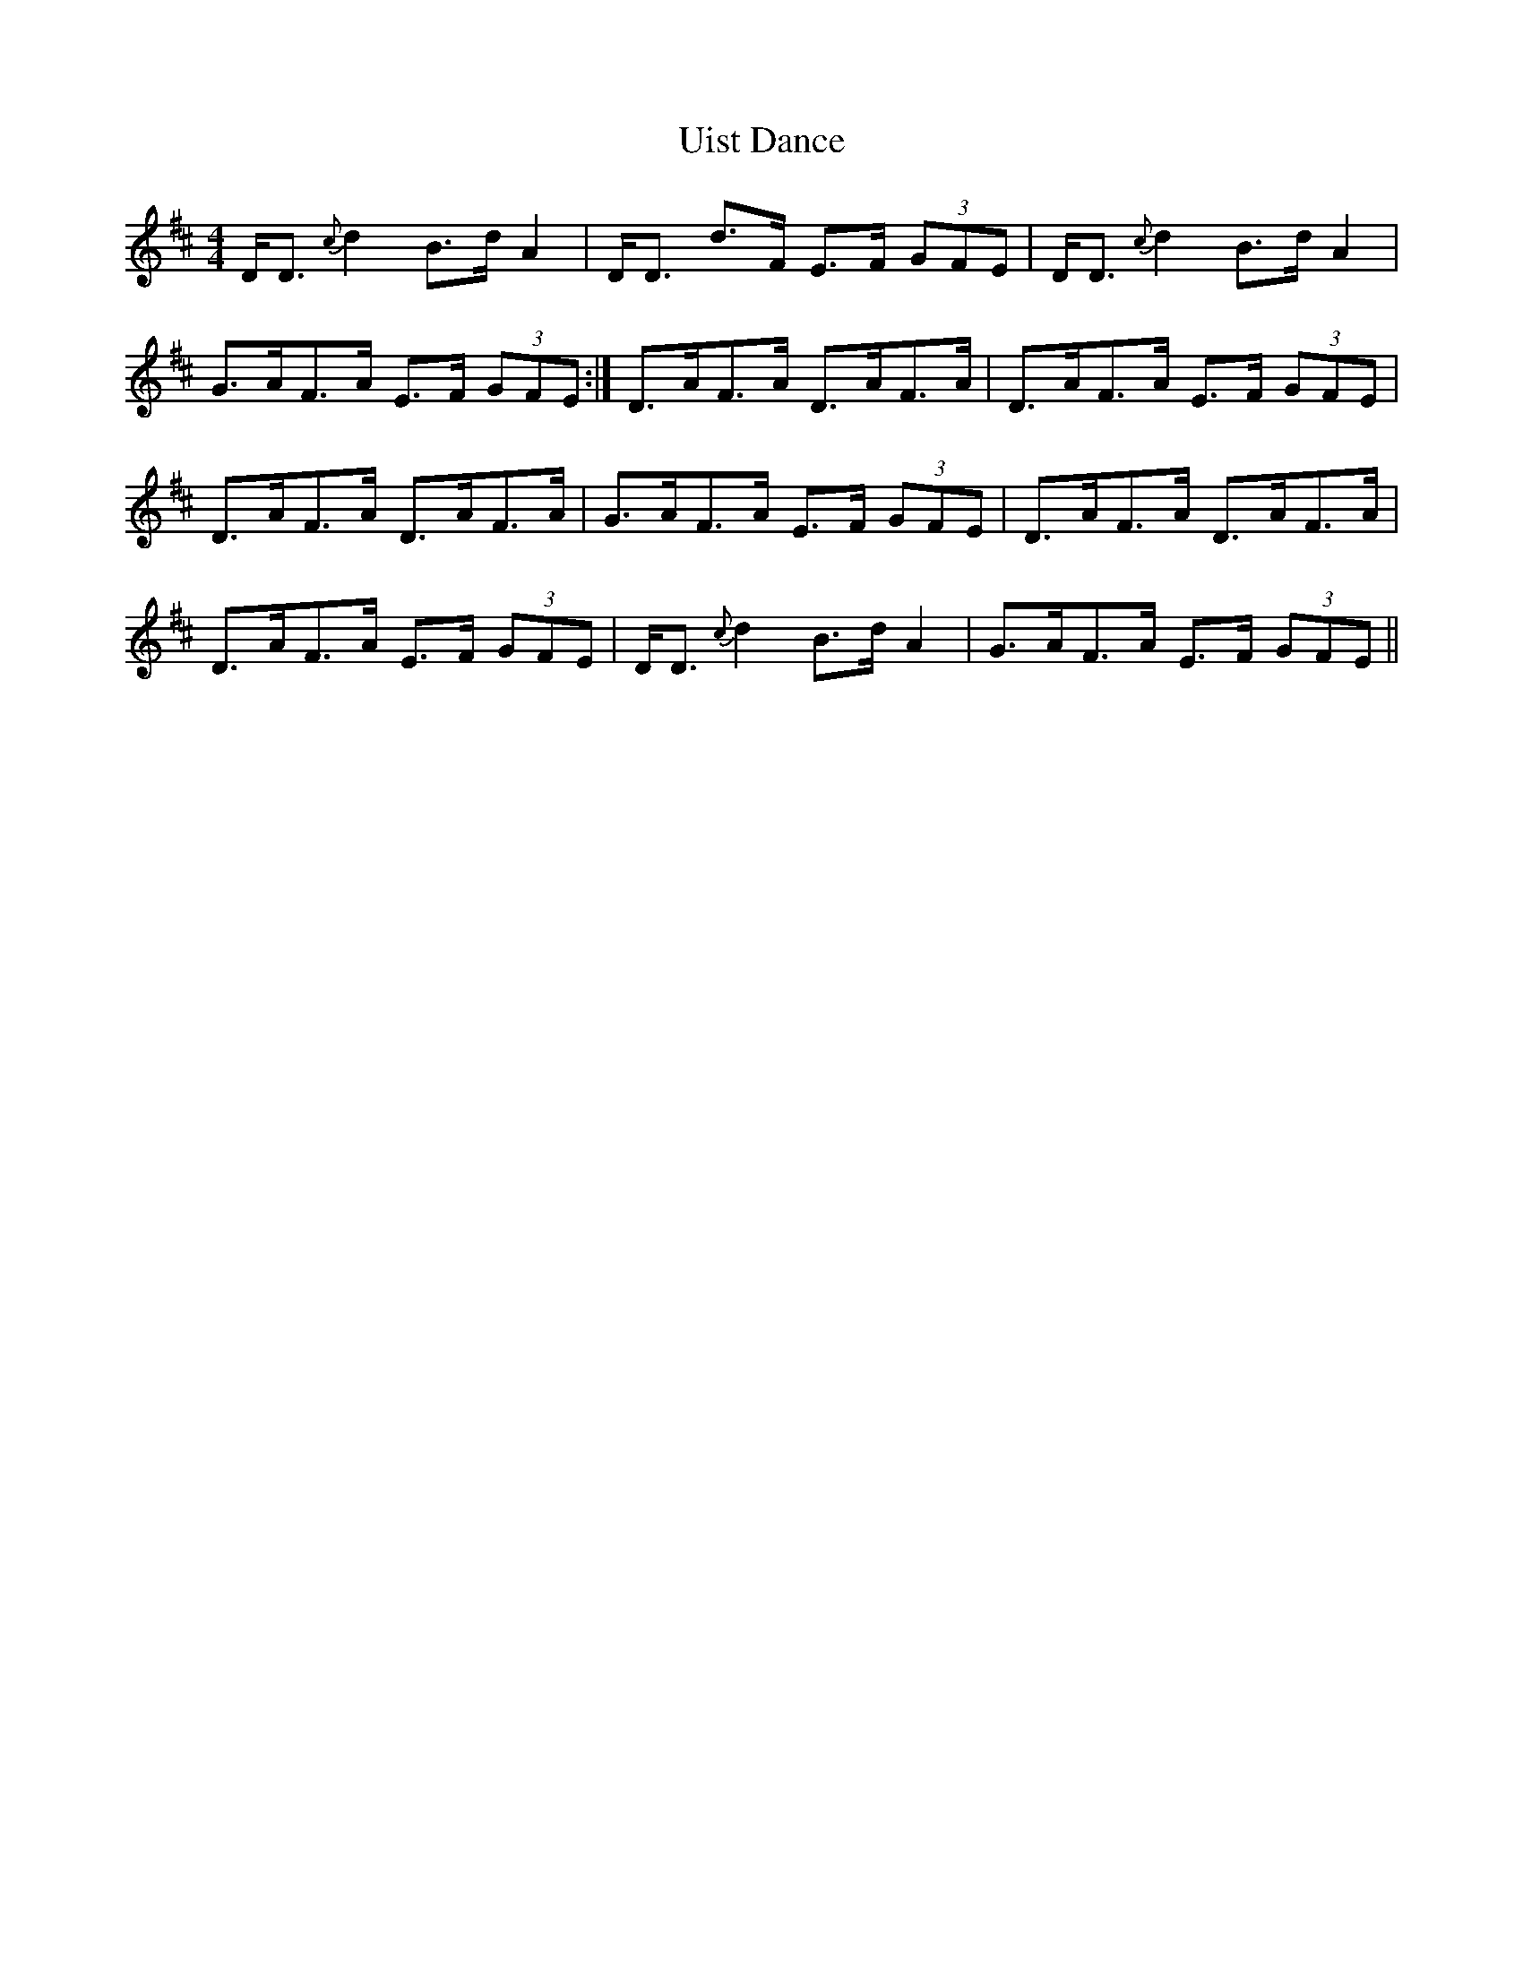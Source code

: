 X: 41509
T: Uist Dance
R: reel
M: 4/4
K: Dmajor
D<D {c}d2 B>d A2|D<D d>F E>F (3GFE|D<D {c}d2 B>d A2|
G>AF>A E>F (3GFE:|D>AF>A D>AF>A|D>AF>A E>F (3GFE|
D>AF>A D>AF>A|G>AF>A E>F (3GFE|D>AF>A D>AF>A|
D>AF>A E>F (3GFE|D<D {c}d2 B>d A2|G>AF>A E>F (3GFE||

